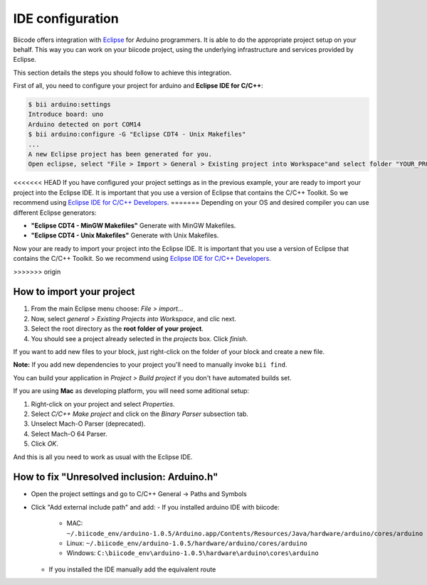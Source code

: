 IDE configuration
=================

Biicode offers integration with `Eclipse <https://www.eclipse.org/downloads/>`_ for Arduino programmers. It is able to do the appropriate project setup on your behalf. This way you can work on your biicode project, using the underlying infrastructure and services provided by Eclipse.

This section details the steps you should follow to achieve this integration.

First of all, you need to configure your project for arduino and **Eclipse IDE for C/C++**:

.. code-block:: bash

	$ bii arduino:settings
	Introduce board: uno
	Arduino detected on port COM14
	$ bii arduino:configure -G "Eclipse CDT4 - Unix Makefiles"
	...
	A new Eclipse project has been generated for you.
	Open eclipse, select "File > Import > General > Existing project into Workspace"and select folder "YOUR_PROJECT_FOLDER"


<<<<<<< HEAD
If you have configured your project settings as in the previous example, your are ready to import your project into the Eclipse IDE. It is important that you use a version of Eclipse that contains the C/C++ Toolkit. So we recommend using `Eclipse IDE for C/C++ Developers <https://www.eclipse.org/downloads/>`_.
=======
Depending on your OS and desired compiler you can use different Eclipse generators:

* **"Eclipse CDT4 - MinGW Makefiles"** Generate with MinGW Makefiles.
* **"Eclipse CDT4 - Unix Makefiles"** Generate with Unix Makefiles.

Now your are ready to import your project into the Eclipse IDE. It is important that you use a version of Eclipse that contains the C/C++ Toolkit. So we recommend using `Eclipse IDE for C/C++ Developers <https://www.eclipse.org/downloads/>`_.

>>>>>>> origin

How to import your project
--------------------------

#. From the main Eclipse menu choose: *File > import...*
#. Now, select *general > Existing Projects into Workspace*, and clic next.
#. Select the root directory as the **root folder of your project**.
#. You should see a project already selected in the *projects* box. Click *finish*.

If you want to add new files to your block, just right-click on the folder of your block and create a new file.

**Note:** If you add new dependencies to your project you'll need to manually invoke ``bii find``.

You can build your application in *Project > Build project* if you don't have automated builds set.

If you are using **Mac** as developing platform, you will need some aditional setup:

#. Right-click on your project and select *Properties*.
#. Select *C/C++ Make project* and click on the *Binary Parser* subsection tab.
#. Unselect Mach-O Parser (deprecated).
#. Select Mach-O 64 Parser.
#. Click *OK*.

And this is all you need to work as usual with the Eclipse IDE.


How to fix "Unresolved inclusion: Arduino.h"
--------------------------------------------

* Open the project settings and go to C/C++ General -> Paths and Symbols
* Click "Add external include path" and add:
  - If you installed arduino IDE with biicode:
   + MAC:  ``~/.biicode_env/arduino-1.0.5/Arduino.app/Contents/Resources/Java/hardware/arduino/cores/arduino``
   + Linux: ``~/.biicode_env/arduino-1.0.5/hardware/arduino/cores/arduino``
   + Windows: ``C:\biicode_env\arduino-1.0.5\hardware\arduino\cores\arduino``
  - If you installed the IDE manually add the equivalent route
